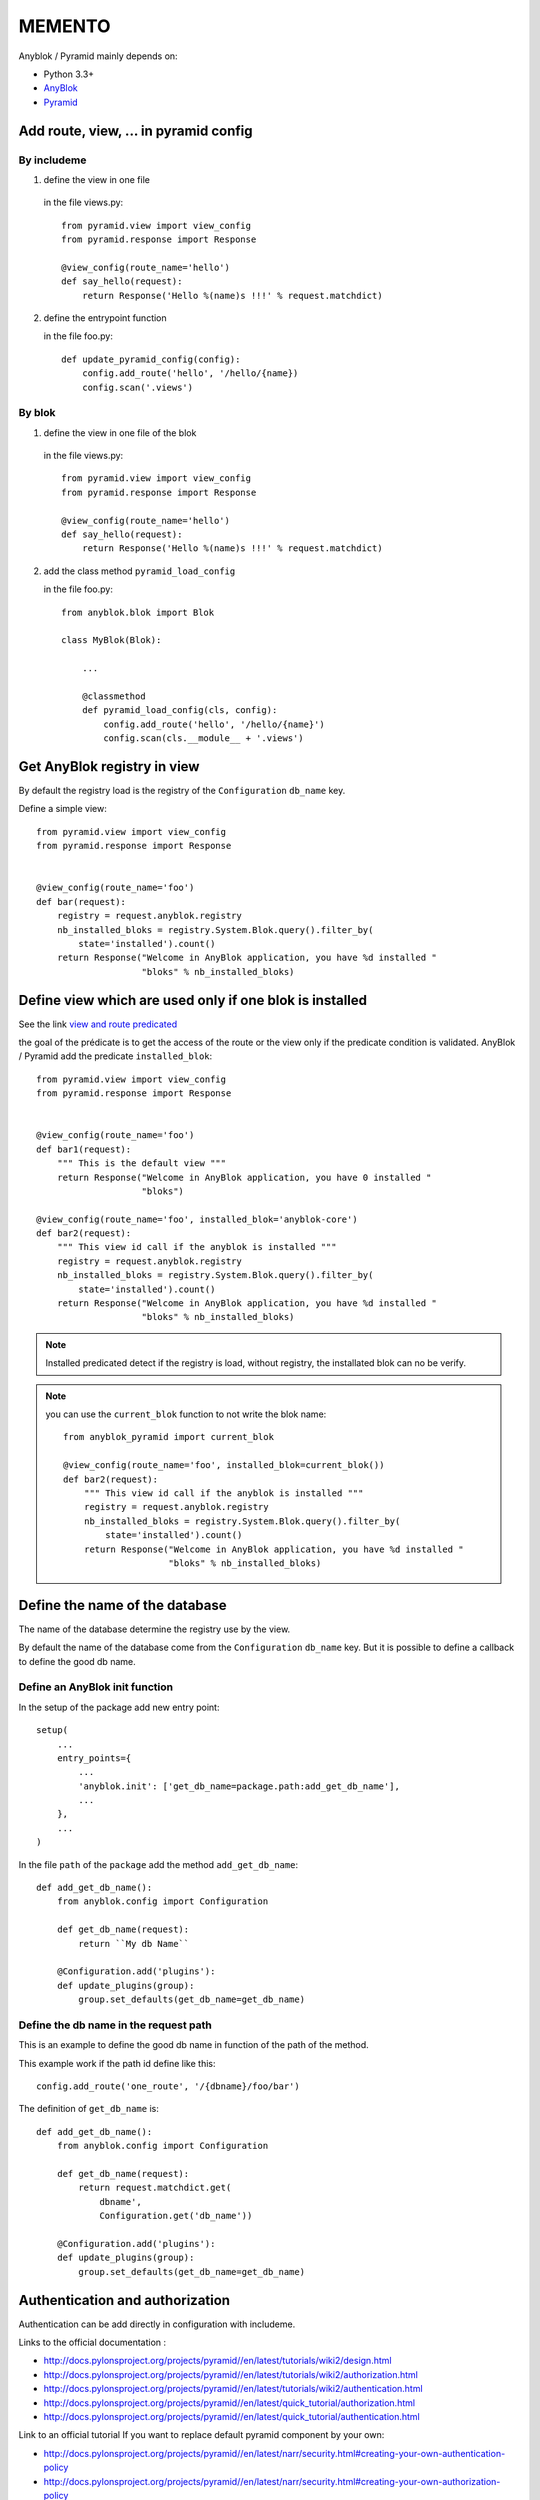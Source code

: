 .. This file is a part of the AnyBlok / Pyramid project
..
..    Copyright (C) 2015 Jean-Sebastien SUZANNE <jssuzanne@anybox.fr>
..
.. This Source Code Form is subject to the terms of the Mozilla Public License,
.. v. 2.0. If a copy of the MPL was not distributed with this file,You can
.. obtain one at http://mozilla.org/MPL/2.0/.

MEMENTO
=======

Anyblok / Pyramid mainly depends on:

* Python 3.3+
* `AnyBlok <http://doc.anyblok.org>`_
* `Pyramid <http://pyramid.readthedocs.org>`_


Add route, view, ... in pyramid config
--------------------------------------

By includeme
~~~~~~~~~~~~

1. define the view in one file

  in the file views.py::

      from pyramid.view import view_config
      from pyramid.response import Response

      @view_config(route_name='hello')
      def say_hello(request):
          return Response('Hello %(name)s !!!' % request.matchdict)

2. define the entrypoint function

   in the file foo.py::

       def update_pyramid_config(config):
           config.add_route('hello', '/hello/{name})
           config.scan('.views')


By blok
~~~~~~~

1. define the view in one file of the blok

  in the file views.py::

      from pyramid.view import view_config
      from pyramid.response import Response

      @view_config(route_name='hello')
      def say_hello(request):
          return Response('Hello %(name)s !!!' % request.matchdict)

2. add the class method ``pyramid_load_config``

   in the file foo.py::

       from anyblok.blok import Blok

       class MyBlok(Blok):

           ...

           @classmethod
           def pyramid_load_config(cls, config):
               config.add_route('hello', '/hello/{name}')
               config.scan(cls.__module__ + '.views')


Get AnyBlok registry in view
----------------------------

By default the registry load is the registry of the ``Configuration`` ``db_name``
key.

Define a simple view::

    from pyramid.view import view_config
    from pyramid.response import Response


    @view_config(route_name='foo')
    def bar(request):
        registry = request.anyblok.registry
        nb_installed_bloks = registry.System.Blok.query().filter_by(
            state='installed').count()
        return Response("Welcome in AnyBlok application, you have %d installed "
                        "bloks" % nb_installed_bloks)


Define view which are used only if one blok is installed
--------------------------------------------------------

See the link `view and route predicated <http://docs.pylonsproject.org/projects/pyramid/en/latest/narr/hooks.html#adding-a-third-party-view-route-or-subscriber-predicate>`_

the goal of the prédicate is to get the access of the route or the view only if
the predicate condition is validated. AnyBlok / Pyramid add the predicate
``installed_blok``::

    from pyramid.view import view_config
    from pyramid.response import Response


    @view_config(route_name='foo')
    def bar1(request):
        """ This is the default view """
        return Response("Welcome in AnyBlok application, you have 0 installed "
                        "bloks")

    @view_config(route_name='foo', installed_blok='anyblok-core')
    def bar2(request):
        """ This view id call if the anyblok is installed """
        registry = request.anyblok.registry
        nb_installed_bloks = registry.System.Blok.query().filter_by(
            state='installed').count()
        return Response("Welcome in AnyBlok application, you have %d installed "
                        "bloks" % nb_installed_bloks)


.. note::

    Installed predicated detect if the registry is load, without registry,
    the installated blok can no be verify.


.. note::

    you can use the ``current_blok`` function to not write the blok name::

        from anyblok_pyramid import current_blok

        @view_config(route_name='foo', installed_blok=current_blok())
        def bar2(request):
            """ This view id call if the anyblok is installed """
            registry = request.anyblok.registry
            nb_installed_bloks = registry.System.Blok.query().filter_by(
                state='installed').count()
            return Response("Welcome in AnyBlok application, you have %d installed "
                            "bloks" % nb_installed_bloks)

Define the name of the database
-------------------------------

The name of the database determine the registry use by the view.

By default the name of the database come from the ``Configuration`` ``db_name``
key. But it is possible to define a callback to define the good db name.

Define an AnyBlok init function
~~~~~~~~~~~~~~~~~~~~~~~~~~~~~~~

In the setup of the package add new entry point::

    setup(
        ...
        entry_points={
            ...
            'anyblok.init': ['get_db_name=package.path:add_get_db_name'],
            ...
        },
        ...
    )

In the file ``path`` of the ``package`` add the method ``add_get_db_name``::

    def add_get_db_name():
        from anyblok.config import Configuration

        def get_db_name(request):
            return ``My db Name``

        @Configuration.add('plugins'):
        def update_plugins(group):
            group.set_defaults(get_db_name=get_db_name)


Define the db name in the request path
~~~~~~~~~~~~~~~~~~~~~~~~~~~~~~~~~~~~~~

This is an example to define the good db name in function of the path of the
method.

This example work if the path id define like this::

    config.add_route('one_route', '/{dbname}/foo/bar')


The definition of ``get_db_name`` is::

    def add_get_db_name():
        from anyblok.config import Configuration

        def get_db_name(request):
            return request.matchdict.get(
                dbname',
                Configuration.get('db_name'))

        @Configuration.add('plugins'):
        def update_plugins(group):
            group.set_defaults(get_db_name=get_db_name)



Authentication and authorization
--------------------------------

Authentication can be add directly in configuration with includeme.

Links to the official documentation :

* http://docs.pylonsproject.org/projects/pyramid//en/latest/tutorials/wiki2/design.html
* http://docs.pylonsproject.org/projects/pyramid//en/latest/tutorials/wiki2/authorization.html
* http://docs.pylonsproject.org/projects/pyramid//en/latest/tutorials/wiki2/authentication.html
* http://docs.pylonsproject.org/projects/pyramid//en/latest/quick_tutorial/authorization.html
* http://docs.pylonsproject.org/projects/pyramid//en/latest/quick_tutorial/authentication.html

Link to an official tutorial
If you want to replace default pyramid component by your own:

* http://docs.pylonsproject.org/projects/pyramid//en/latest/narr/security.html#creating-your-own-authentication-policy
* http://docs.pylonsproject.org/projects/pyramid//en/latest/narr/security.html#creating-your-own-authorization-policy

Add a root factory::

    class RootFactory(object):

        def __init__(self, request):
            self.request = request

        __acl__ = [
            (Allow, Everyone, 'all'),
        ]

Add the authentication callback::

    def group_finder(email, request):
        return ("all",)

Add the includeme callable::

    def pyramid_security_config(config):
        # Authentication policy
        secret = Configuration.get("authn_key", "secret")
        authn_policy = AuthTktAuthenticationPolicy(secret=secret,
                                                   callback=group_finder)
        config.set_authentication_policy(authn_policy)
        # Authorization policy
        authz_policy = ACLAuthorizationPolicy()
        config.set_authorization_policy(authz_policy)
        # Root factory: only added if set in config file (no default one)
        config.set_root_factory(RootFactory)

Add the includeme in the entry point::

        setup(
            ...,
            entry_points={
                'anyblok_pyramid.includeme': [
                    'pyramid_security_config=path:pyramid_security_config',
                    ...
                ],
            },
            ...,
        )

.. note::

    Since **0.9.0** ``AnyBlok / Pyramid`` add Blok Authentication and Authorization
    It is on solution to get the Auth(s) in yours applications, but not a requirement.

JSON adapter
------------

In the case where you need to return json value you can format the data with:

* Define an adapter for the python ``type``::

    def datetime_adapter(obj, request):
        return obj.isoformat()

* Add the adapter at the pyramid configuration::

    def declare_json_data_adapter(config):
        from pyramid.renderers import JSON
        json_renderer = JSON()
        json_renderer.add_adapter(datetime, datetime_adapter)
        config.add_renderer('json', json_renderer)

* Add the includeme::

    setup(
        ...,
        entry_points={
            'anyblok_pyramid.includeme': [
                'json_adapter=path:declare_json_data_adapter',
                ...
            ],
        },
        ...,
    )

 .. note::

    Since **0.7.2**, Some adapter have already add in the module ``anyblok_pyramid.adapter``.

    ::

        from anyblok_pyramid.adapter import datetime_adapter
        from pyramid.renderers import JSON
        json_renderer = JSON()
        json_renderer.add_adapter(datetime, datetime_adapter)
        config.add_renderer('json', json_renderer)
